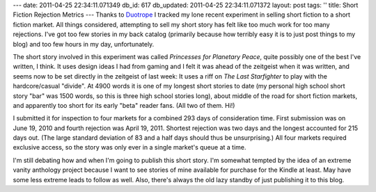 ---
date: 2011-04-25 22:34:11.071349
db_id: 617
db_updated: 2011-04-25 22:34:11.071372
layout: post
tags: ''
title: Short Fiction Rejection Metrics
---
Thanks to Duotrope_ I tracked my lone recent experiment in selling short fiction to a short fiction market. All things considered, attempting to sell my short story has felt like too much work for too many rejections. I've got too few stories in my back catalog (primarily because how terribly easy it is to just post things to my blog) and too few hours in my day, unfortunately.

.. _Duotrope: http://www.duotrope.com/

The short story involved in this experiment was called *Princesses for Planetary Peace*, quite possibly one of the best I've written, I think. It uses design ideas I had from gaming and I felt it was ahead of the zeitgeist when it was written, and seems now to be set directly in the zeitgeist of last week: It uses a riff on *The Last Starfighter* to play with the hardcore/casual "divide". At 4900 words it is one of my longest short stories to date (my personal high school short story "bar" was 1500 words, so this is three high school stories long), about middle of the road for short fiction markets, and apparently too short for its early "beta" reader fans. (All two of them. Hi!)

I submitted it for inspection to four markets for a combined 293 days of consideration time. First submission was on June 19, 2010 and fourth rejection was April 19, 2011. Shortest rejection was two days and the longest accounted for 215 days out. (The large standard deviation of 83 and a half days should thus be unsurprising.) All four markets required exclusive access, so the story was only ever in a single market's queue at a time. 

I'm still debating how and when I'm going to publish this short story. I'm somewhat tempted by the idea of an extreme vanity anthology project because I want to see stories of mine available for purchase for the Kindle at least. May have some less extreme leads to follow as well. Also, there's always the old lazy standby of just publishing it to this blog.